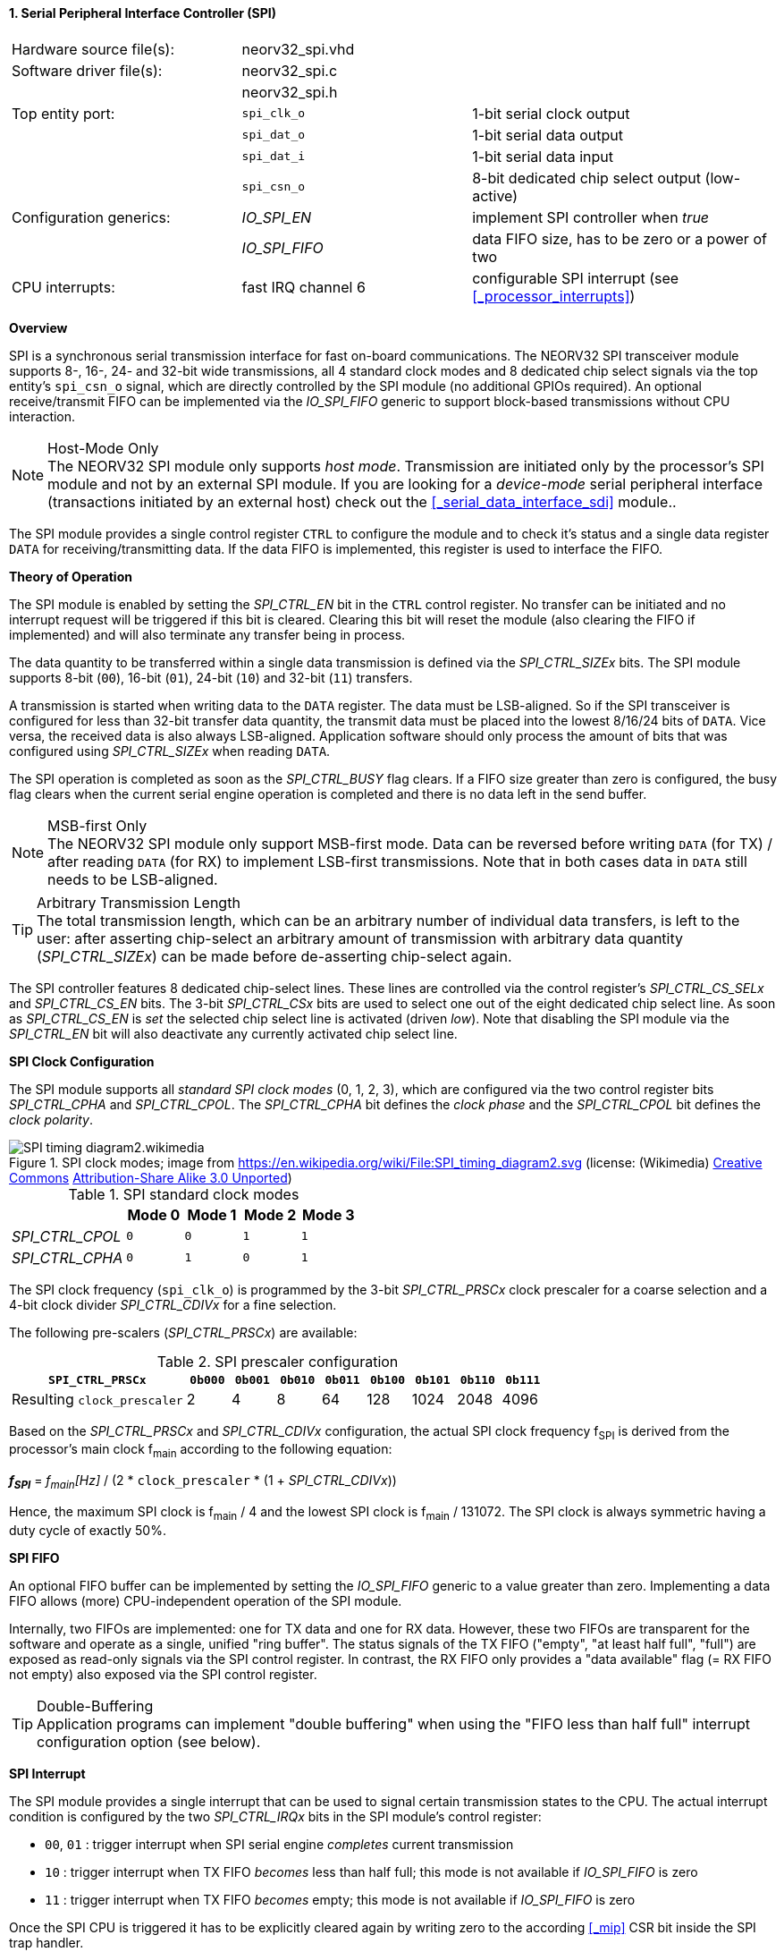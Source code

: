 <<<
:sectnums:
==== Serial Peripheral Interface Controller (SPI)

[cols="<3,<3,<4"]
[frame="topbot",grid="none"]
|=======================
| Hardware source file(s): | neorv32_spi.vhd | 
| Software driver file(s): | neorv32_spi.c |
|                          | neorv32_spi.h |
| Top entity port:         | `spi_clk_o` | 1-bit serial clock output
|                          | `spi_dat_o` | 1-bit serial data output
|                          | `spi_dat_i` | 1-bit serial data input
|                          | `spi_csn_o` | 8-bit dedicated chip select output (low-active)
| Configuration generics:  | _IO_SPI_EN_   | implement SPI controller when _true_
|                          | _IO_SPI_FIFO_ | data FIFO size, has to be zero or a power of two
| CPU interrupts:          | fast IRQ channel 6 | configurable SPI interrupt (see <<_processor_interrupts>>)
|=======================


**Overview**

SPI is a synchronous serial transmission interface for fast on-board communications.
The NEORV32 SPI transceiver module supports 8-, 16-, 24- and 32-bit wide transmissions, all 4 standard clock modes
and 8 dedicated chip select signals via the top entity's `spi_csn_o` signal, which are
directly controlled by the SPI module (no additional GPIOs required). An optional receive/transmit FIFO can be
implemented via the _IO_SPI_FIFO_ generic to support block-based transmissions without CPU interaction.

.Host-Mode Only
[NOTE]
The NEORV32 SPI module only supports _host mode_. Transmission are initiated only by the processor's SPI module
and not by an external SPI module. If you are looking for a _device-mode_ serial peripheral interface (transactions
initiated by an external host) check out the <<_serial_data_interface_sdi>> module..

The SPI module provides a single control register `CTRL` to configure the module and to check it's status
and a single data register `DATA` for receiving/transmitting data. If the data FIFO is implemented, this register
is used to interface the FIFO.


**Theory of Operation**

The SPI module is enabled by setting the _SPI_CTRL_EN_ bit in the `CTRL` control register. No transfer can be initiated
and no interrupt request will be triggered if this bit is cleared. Clearing this bit will reset the module (also clearing
the FIFO if implemented) and will also terminate any transfer being in process.

The data quantity to be transferred within a single data transmission is defined via the _SPI_CTRL_SIZEx_ bits.
The SPI module supports 8-bit (`00`), 16-bit (`01`), 24-bit (`10`) and 32-bit (`11`) transfers.

A transmission is started when writing data to the `DATA` register. The data must be LSB-aligned. So if
the SPI transceiver is configured for less than 32-bit transfer data quantity, the transmit data must be placed
into the lowest 8/16/24 bits of `DATA`. Vice versa, the received data is also always LSB-aligned. Application
software should only process the amount of bits that was configured using _SPI_CTRL_SIZEx_ when
reading `DATA`.

The SPI operation is completed as soon as the _SPI_CTRL_BUSY_ flag clears. If a FIFO size greater than zero is configured,
the busy flag clears when the current serial engine operation is completed and there is no data left in the send buffer.

.MSB-first Only
[NOTE]
The NEORV32 SPI module only support MSB-first mode. Data can be reversed before writing `DATA` (for TX) / after
reading `DATA` (for RX) to implement LSB-first transmissions. Note that in both cases data in `DATA` still
needs to be LSB-aligned.

.Arbitrary Transmission Length
[TIP]
The total transmission length, which can be an arbitrary number of individual data transfers, is left to the user:
after asserting chip-select an arbitrary amount of transmission with arbitrary data quantity (_SPI_CTRL_SIZEx_) can
be made before de-asserting chip-select again.

The SPI controller features 8 dedicated chip-select lines. These lines are controlled via the control register's
_SPI_CTRL_CS_SELx_ and _SPI_CTRL_CS_EN_ bits. The 3-bit _SPI_CTRL_CSx_ bits are used to select one out of the eight
dedicated chip select line. As soon as _SPI_CTRL_CS_EN_ is _set_ the selected chip select line is activated (driven _low_).
Note that disabling the SPI module via the _SPI_CTRL_EN_ bit will also deactivate any currently activated chip select line.


**SPI Clock Configuration**

The SPI module supports all _standard SPI clock modes_ (0, 1, 2, 3), which are configured via the two control register bits
_SPI_CTRL_CPHA_ and _SPI_CTRL_CPOL_. The _SPI_CTRL_CPHA_ bit defines the _clock phase_ and the _SPI_CTRL_CPOL_
bit defines the _clock polarity_.

.SPI clock modes; image from https://en.wikipedia.org/wiki/File:SPI_timing_diagram2.svg (license: (Wikimedia) https://en.wikipedia.org/wiki/Creative_Commons[Creative Commons] https://creativecommons.org/licenses/by-sa/3.0/deed.en[Attribution-Share Alike 3.0 Unported])
image::SPI_timing_diagram2.wikimedia.png[]

.SPI standard clock modes
[cols="<2,^1,^1,^1,^1"]
[options="header",grid="rows"]
|=======================
|                 | Mode 0 | Mode 1 | Mode 2 | Mode 3
| _SPI_CTRL_CPOL_ |    `0` |    `0` |    `1` |    `1` 
| _SPI_CTRL_CPHA_ |    `0` |    `1` |    `0` |    `1` 
|=======================

The SPI clock frequency (`spi_clk_o`) is programmed by the 3-bit _SPI_CTRL_PRSCx_ clock prescaler for a coarse selection
and a 4-bit clock divider _SPI_CTRL_CDIVx_ for a fine selection.

The following pre-scalers (_SPI_CTRL_PRSCx_) are available:

.SPI prescaler configuration
[cols="<4,^1,^1,^1,^1,^1,^1,^1,^1"]
[options="header",grid="rows"]
|=======================
| **`SPI_CTRL_PRSCx`**        | `0b000` | `0b001` | `0b010` | `0b011` | `0b100` | `0b101` | `0b110` | `0b111`
| Resulting `clock_prescaler` |       2 |       4 |       8 |      64 |     128 |    1024 |    2048 |    4096
|=======================

Based on the _SPI_CTRL_PRSCx_ and _SPI_CTRL_CDIVx_ configuration, the actual SPI clock frequency f~SPI~ is derived
from the processor's main clock f~main~ according to the following equation:

_**f~SPI~**_ = _f~main~[Hz]_ / (2 * `clock_prescaler` * (1 + _SPI_CTRL_CDIVx_))

Hence, the maximum SPI clock is f~main~ / 4 and the lowest SPI clock is f~main~ / 131072. The SPI clock is always
symmetric having a duty cycle of exactly 50%.


**SPI FIFO**

An optional FIFO buffer can be implemented by setting the _IO_SPI_FIFO_ generic to a value greater than zero.
Implementing a data FIFO allows (more) CPU-independent operation of the SPI module.

Internally, two FIFOs are implemented: one for TX data and one for RX data. However, these two FIFOs are transparent for
the software and operate as a single, unified "ring buffer". The status signals of the TX FIFO ("empty", "at least half full",
"full") are exposed as read-only signals via the SPI control register. In contrast, the RX FIFO only provides a "data available"
flag (= RX FIFO not empty) also exposed via the SPI control register.

.Double-Buffering
[TIP]
Application programs can implement "double buffering" when using the "FIFO less than half full" interrupt configuration
option (see below).


**SPI Interrupt**

The SPI module provides a single interrupt that can be used to signal certain transmission states to the CPU.
The actual interrupt condition is configured by the two _SPI_CTRL_IRQx_ bits in the SPI module's control register:

* `00`, `01` : trigger interrupt when SPI serial engine _completes_ current transmission
* `10` : trigger interrupt when TX FIFO _becomes_ less than half full; this mode is not available if _IO_SPI_FIFO_ is zero
* `11` : trigger interrupt when TX FIFO _becomes_ empty; this mode is not available if _IO_SPI_FIFO_ is zero

Once the SPI CPU is triggered it has to be explicitly cleared again by writing zero to the according
<<_mip>> CSR bit inside the SPI trap handler.

[IMPORTANT]
If no FIFO is implemented (_IO_SPI_FIFO_ = 0) the _SPI_CTRL_IRQx_ are hardwired to `00` statically configuring
"SPI serial engine _completes_ current transmission" as interrupt condition.


**Register Map**

.SPI register map (`struct NEORV32_SPI`)
[cols="<2,<2,<4,^1,<7"]
[options="header",grid="all"]
|=======================
| Address | Name [C] | Bit(s), Name [C] | R/W | Function
.16+<| `0xffffffa8` .16+<| `NEORV32_SPI.CTRL` <|`0`     _SPI_CTRL_EN_                             ^| r/w <| SPI module enable
                                              <|`1`     _SPI_CTRL_CPHA_                           ^| r/w <| clock phase (`0`=sample RX on rising edge & update TX on falling edge; `1`=sample RX on falling edge & update TX on rising edge)
                                              <|`2`     _SPI_CTRL_CPOL_                           ^| r/w <| clock polarity
                                              <|`4:3`   _SPI_CTRL_SIZE1_ : _SPI_CTRL_SIZE0_       ^| r/w <| transfer size (`00`=8-bit, `01`=16-bit, `10`=24-bit, `11`=32-bit)
                                              <|`7:5`   _SPI_CTRL_CS_SEL2_ : _SPI_CTRL_CS_SEL0_   ^| r/w <| Direct chip-select 0..7
                                              <|`8`     _SPI_CTRL_CS_EN_                          ^| r/w <| Direct chip-select enable; setting `spi_csn_o(x)` low when set
                                              <|`11:9`  _SPI_CTRL_PRSC2_ : _SPI_CTRL_PRSC0_       ^| r/w <| 3-bit clock prescaler select
                                              <|`15:12` _SPI_CTRL_CDIV2_ : _SPI_CTRL_CDIV0_       ^| r/w <| 4-bit clock divider
                                              <|`17:16` _SPI_CTRL_IRQ1_ : _SPI_CTRL_IRQ0_         ^| r/w <| interrupt configuration (`0-` = SPI serial engine becomes idle, `10` = TX FIFO _become_ less than half full, `11` = TX FIFO _becomes_ empty)
                                              <|`22:18` _reserved_                                ^| r/- <| reserved, read as zero
                                              <|`26:23` _SPI_CTRL_FIFO_MSB_ : _SPI_CTRL_FIFO_LSB_ ^| r/- <| FIFO depth; log2(_IO_SPI_FIFO_)
                                              <|`27`   _SPI_CTRL_RX_AVAIL_                        ^| r/- <| RX FIFO data available (RX FIFO not empty); zero if FIFO not implemented
                                              <|`28`   _SPI_CTRL_TX_EMPTY_                        ^| r/- <| TX FIFO empty; zero if FIFO not implemented
                                              <|`29`   _SPI_CTRL_TX_HALF_                         ^| r/- <| TX FIFO at least half full; zero if FIFO not implemented
                                              <|`30`   _SPI_CTRL_TX_FULL_                         ^| r/- <| TX FIFO full; zero if FIFO not implemented
                                              <|`31`   _SPI_CTRL_BUSY_                            ^| r/- <| SPI module busy when set (serial engine operation in progress and TX FIFO not empty yet)
| `0xffffffac` | `NEORV32_SPI.DATA` |`31:0` | r/w | receive/transmit data (FIFO), LSB-aligned
|=======================
